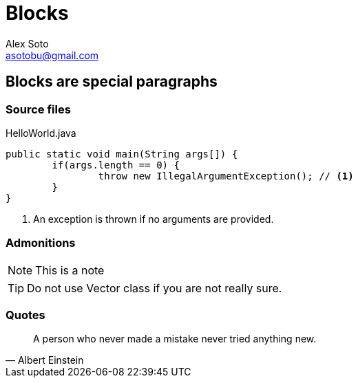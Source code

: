 = Blocks
Alex Soto <asotobu@gmail.com>
:icons: font

== Blocks are special paragraphs

=== Source files

[source, java]
.HelloWorld.java
----
public static void main(String args[]) {
	if(args.length == 0) {
		throw new IllegalArgumentException(); // <1>
	}
}
----
<1> An exception is thrown if no arguments are provided.

=== Admonitions

[NOTE]
====
This is a note
====

[TIP]
====
Do not use Vector class if you are not really sure.
====

=== Quotes

[quote, Albert Einstein]
A person who never made a mistake never tried anything new.